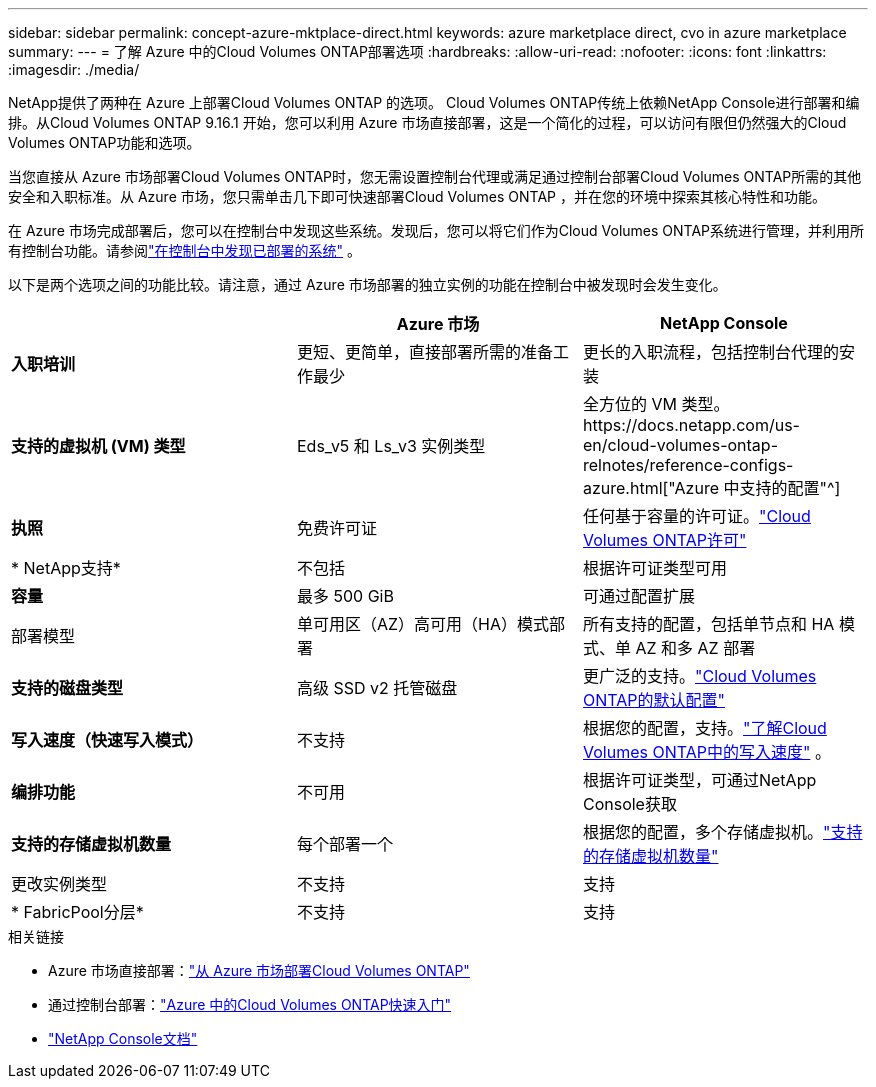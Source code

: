---
sidebar: sidebar 
permalink: concept-azure-mktplace-direct.html 
keywords: azure marketplace direct, cvo in azure marketplace 
summary:  
---
= 了解 Azure 中的Cloud Volumes ONTAP部署选项
:hardbreaks:
:allow-uri-read: 
:nofooter: 
:icons: font
:linkattrs: 
:imagesdir: ./media/


[role="lead"]
NetApp提供了两种在 Azure 上部署Cloud Volumes ONTAP 的选项。 Cloud Volumes ONTAP传统上依赖NetApp Console进行部署和编排。从Cloud Volumes ONTAP 9.16.1 开始，您可以利用 Azure 市场直接部署，这是一个简化的过程，可以访问有限但仍然强大的Cloud Volumes ONTAP功能和选项。

当您直接从 Azure 市场部署Cloud Volumes ONTAP时，您无需设置控制台代理或满足通过控制台部署Cloud Volumes ONTAP所需的其他安全和入职标准。从 Azure 市场，您只需单击几下即可快速部署Cloud Volumes ONTAP ，并在您的环境中探索其核心特性和功能。

在 Azure 市场完成部署后，您可以在控制台中发现这些系统。发现后，您可以将它们作为Cloud Volumes ONTAP系统进行管理，并利用所有控制台功能。请参阅link:task-deploy-cvo-azure-mktplc.html["在控制台中发现已部署的系统"] 。

以下是两个选项之间的功能比较。请注意，通过 Azure 市场部署的独立实例的功能在控制台中被发现时会发生变化。

[cols="3*"]
|===
|  | Azure 市场 | NetApp Console 


| *入职培训* | 更短、更简单，直接部署所需的准备工作最少 | 更长的入职流程，包括控制台代理的安装 


| *支持的虚拟机 (VM) 类型*  a| 
Eds_v5 和 Ls_v3 实例类型
| 全方位的 VM 类型。https://docs.netapp.com/us-en/cloud-volumes-ontap-relnotes/reference-configs-azure.html["Azure 中支持的配置"^] 


| *执照* | 免费许可证 | 任何基于容量的许可证。link:concept-licensing.html["Cloud Volumes ONTAP许可"] 


| * NetApp支持* | 不包括 | 根据许可证类型可用 


| *容量* | 最多 500 GiB | 可通过配置扩展 


| 部署模型 | 单可用区（AZ）高可用（HA）模式部署 | 所有支持的配置，包括单节点和 HA 模式、单 AZ 和多 AZ 部署 


| *支持的磁盘类型* | 高级 SSD v2 托管磁盘 | 更广泛的支持。link:concept-storage.html#azure-storage["Cloud Volumes ONTAP的默认配置"] 


| *写入速度（快速写入模式）* | 不支持 | 根据您的配置，支持。link:concept-write-speed.html["了解Cloud Volumes ONTAP中的写入速度"] 。 


| *编排功能* | 不可用 | 根据许可证类型，可通过NetApp Console获取 


| *支持的存储虚拟机数量* | 每个部署一个 | 根据您的配置，多个存储虚拟机。link:task-managing-svms-azure.html#supported-number-of-storage-vms["支持的存储虚拟机数量"] 


| 更改实例类型 | 不支持 | 支持 


| * FabricPool分层* | 不支持 | 支持 
|===
.相关链接
* Azure 市场直接部署：link:task-deploy-cvo-azure-mktplc.html["从 Azure 市场部署Cloud Volumes ONTAP"]
* 通过控制台部署：link:task-getting-started-azure.html["Azure 中的Cloud Volumes ONTAP快速入门"]
* https://docs.netapp.com/us-en/bluexp-family/index.html["NetApp Console文档"^]

